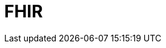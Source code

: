 // Do not edit directly!
// This file was generated by camel-quarkus-maven-plugin:update-extension-doc-page

= FHIR
:cq-artifact-id: camel-quarkus-fhir
:cq-artifact-id-base: fhir
:cq-native-supported: true
:cq-status: Stable
:cq-deprecated: false
:cq-jvm-since: 0.3.0
:cq-native-since: 0.3.0
:cq-camel-part-name: fhir
:cq-camel-part-title: FHIR
:cq-camel-part-description: Exchange information in the healthcare domain using the FHIR (Fast Healthcare Interoperability Resources) standard.
:cq-extension-page-title: FHIR
